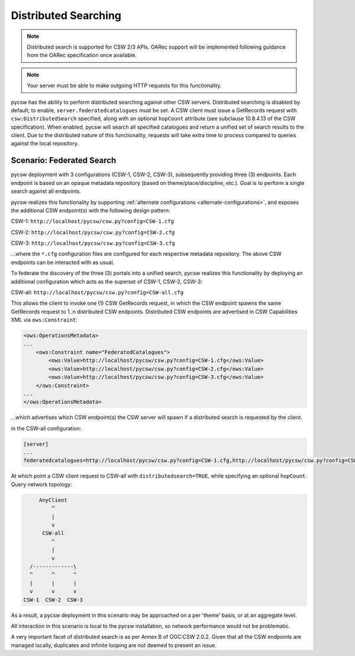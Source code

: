 .. _distributedsearching:

Distributed Searching
=====================

.. note::

   Distributed search is supported for CSW 2/3 APIs.  OARec support will be implemented
   following guidance from the OARec specification once available.

.. note::

   Your server must be able to make outgoing HTTP requests for this functionality.

pycsw has the ability to perform distributed searching against other CSW servers.  Distributed searching is disabled by default; to enable, ``server.federatedcatalogues`` must be set.  A CSW client must issue a GetRecords request with ``csw:DistributedSearch`` specified, along with an optional ``hopCount`` attribute (see subclause 10.8.4.13 of the CSW specification).  When enabled, pycsw will search all specified catalogues and return a unified set of search results to the client.  Due to the distributed nature of this functionality, requests will take extra time to process compared to queries against the local repository.

Scenario: Federated Search
--------------------------

pycsw deployment with 3 configurations (CSW-1, CSW-2, CSW-3), subsequently providing three (3) endpoints.  Each endpoint is based on an opaque metadata repository (based on theme/place/discipline, etc.).  Goal is to perform a single search against all endpoints.
 
pycsw realizes this functionality by supporting :ref:`alternate configurations <alternate-configurations>`, and exposes the additional CSW endpoint(s) with the following design pattern:
 
CSW-1: ``http://localhost/pycsw/csw.py?config=CSW-1.cfg``
 
CSW-2: ``http://localhost/pycsw/csw.py?config=CSW-2.cfg``
 
CSW-3: ``http://localhost/pycsw/csw.py?config=CSW-3.cfg``
 
...where the ``*.cfg`` configuration files are configured for each respective metadata repository.  The above CSW endpoints can be interacted with as usual.
 
To federate the discovery of the three (3) portals into a unified search, pycsw realizes this functionality by deploying an additional configuration which acts as the superset of CSW-1, CSW-2, CSW-3:

CSW-all: ``http://localhost/pycsw/csw.py?config=CSW-all.cfg``

This allows the client to invoke one (1) CSW GetRecords request, in which the CSW endpoint spawns the same GetRecords request to 1..n distributed CSW endpoints.  Distributed CSW endpoints are advertised in CSW Capabilities XML via ``ows:Constraint``:

.. code-block:: xml

  <ows:OperationsMetadata>
  ... 
      <ows:Constraint name="FederatedCatalogues">
          <ows:Value>http://localhost/pycsw/csw.py?config=CSW-1.cfg</ows:Value>
          <ows:Value>http://localhost/pycsw/csw.py?config=CSW-2.cfg</ows:Value>
          <ows:Value>http://localhost/pycsw/csw.py?config=CSW-3.cfg</ows:Value>
      </ows:Constraint>
  ...
  </ows:OperationsMetadata>

...which advertises which CSW endpoint(s) the CSW server will spawn if a distributed search is requested by the client.
 
in the CSW-all configuration:

.. code-block:: none 

  [server]
  ...
  federatedcatalogues=http://localhost/pycsw/csw.py?config=CSW-1.cfg,http://localhost/pycsw/csw.py?config=CSW-2.cfg,http://localhost/pycsw/csw.py?config=CSW-3.cfg
 
At which point a CSW client request to CSW-all with ``distributedsearch=TRUE``, while specifying an optional ``hopCount``.  Query network topology:

.. code-block:: none 

          AnyClient
              ^
              |
              v
           CSW-all
              ^ 
              |
              v
       /-------------\
       ^      ^      ^
       |      |      |
       v      v      v
     CSW-1  CSW-2  CSW-3
 
As a result, a pycsw deployment in this scenario may be approached on a per 'theme' basis, or at an aggregate level.
 
All interaction in this scenario is local to the pycsw installation, so network performance would not be problematic.
 
A very important facet of distributed search is as per Annex B of OGC:CSW 2.0.2.  Given that all the CSW endpoints are managed locally, duplicates and infinite looping are not deemed to present an issue.
